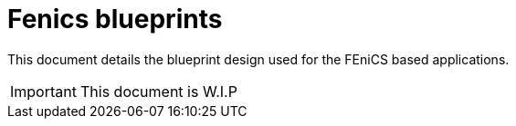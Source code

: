 = Fenics blueprints

This document details the blueprint design used for the FEniCS based
applications.

IMPORTANT: This document is W.I.P

